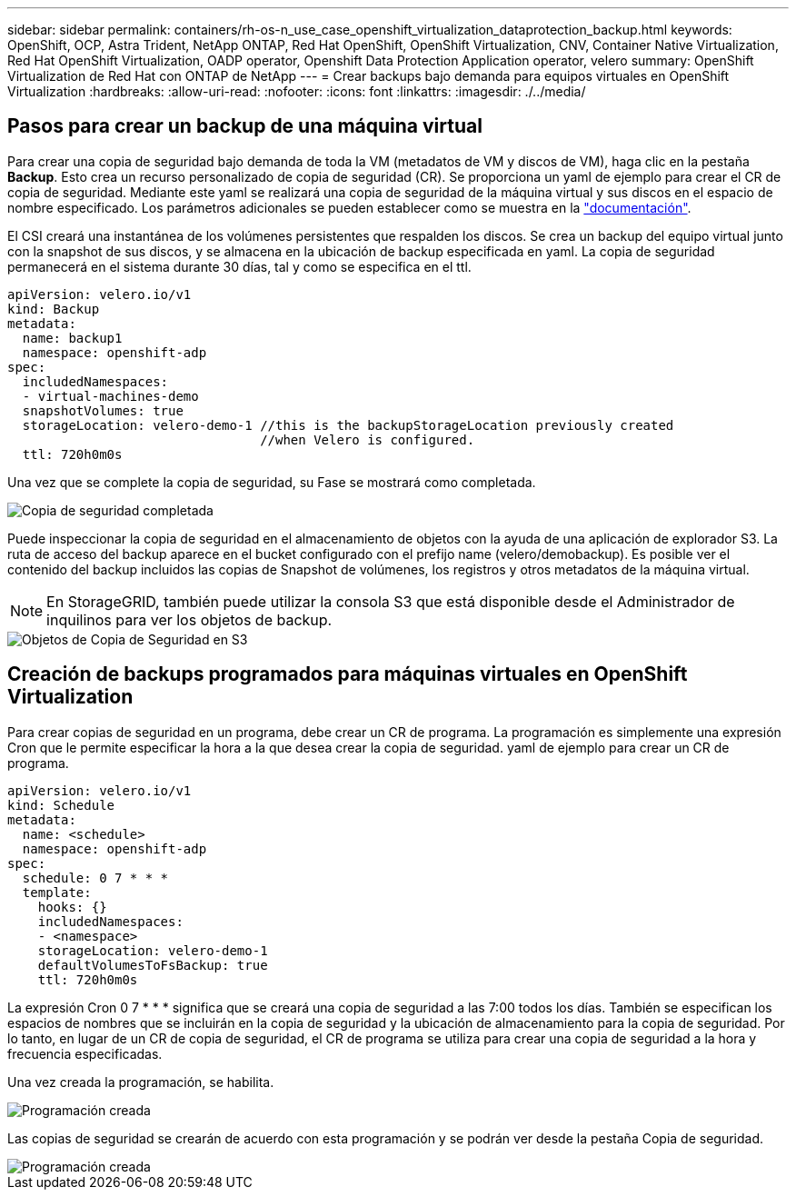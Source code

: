 ---
sidebar: sidebar 
permalink: containers/rh-os-n_use_case_openshift_virtualization_dataprotection_backup.html 
keywords: OpenShift, OCP, Astra Trident, NetApp ONTAP, Red Hat OpenShift, OpenShift Virtualization, CNV, Container Native Virtualization, Red Hat OpenShift Virtualization, OADP operator, Openshift Data Protection Application operator, velero 
summary: OpenShift Virtualization de Red Hat con ONTAP de NetApp 
---
= Crear backups bajo demanda para equipos virtuales en OpenShift Virtualization
:hardbreaks:
:allow-uri-read: 
:nofooter: 
:icons: font
:linkattrs: 
:imagesdir: ./../media/




== Pasos para crear un backup de una máquina virtual

Para crear una copia de seguridad bajo demanda de toda la VM (metadatos de VM y discos de VM), haga clic en la pestaña **Backup**. Esto crea un recurso personalizado de copia de seguridad (CR). Se proporciona un yaml de ejemplo para crear el CR de copia de seguridad. Mediante este yaml se realizará una copia de seguridad de la máquina virtual y sus discos en el espacio de nombre especificado. Los parámetros adicionales se pueden establecer como se muestra en la link:https://docs.openshift.com/container-platform/4.14/backup_and_restore/application_backup_and_restore/backing_up_and_restoring/oadp-creating-backup-cr.html["documentación"].

El CSI creará una instantánea de los volúmenes persistentes que respalden los discos. Se crea un backup del equipo virtual junto con la snapshot de sus discos, y se almacena en la ubicación de backup especificada en yaml. La copia de seguridad permanecerá en el sistema durante 30 días, tal y como se especifica en el ttl.

....
apiVersion: velero.io/v1
kind: Backup
metadata:
  name: backup1
  namespace: openshift-adp
spec:
  includedNamespaces:
  - virtual-machines-demo
  snapshotVolumes: true
  storageLocation: velero-demo-1 //this is the backupStorageLocation previously created
                                 //when Velero is configured.
  ttl: 720h0m0s
....
Una vez que se complete la copia de seguridad, su Fase se mostrará como completada.

image::redhat_openshift_OADP_backup_image1.jpg[Copia de seguridad completada]

Puede inspeccionar la copia de seguridad en el almacenamiento de objetos con la ayuda de una aplicación de explorador S3. La ruta de acceso del backup aparece en el bucket configurado con el prefijo name (velero/demobackup). Es posible ver el contenido del backup incluidos las copias de Snapshot de volúmenes, los registros y otros metadatos de la máquina virtual.


NOTE: En StorageGRID, también puede utilizar la consola S3 que está disponible desde el Administrador de inquilinos para ver los objetos de backup.

image::redhat_openshift_OADP_backup_image2.jpg[Objetos de Copia de Seguridad en S3]



== Creación de backups programados para máquinas virtuales en OpenShift Virtualization

Para crear copias de seguridad en un programa, debe crear un CR de programa.
La programación es simplemente una expresión Cron que le permite especificar la hora a la que desea crear la copia de seguridad. yaml de ejemplo para crear un CR de programa.

....
apiVersion: velero.io/v1
kind: Schedule
metadata:
  name: <schedule>
  namespace: openshift-adp
spec:
  schedule: 0 7 * * *
  template:
    hooks: {}
    includedNamespaces:
    - <namespace>
    storageLocation: velero-demo-1
    defaultVolumesToFsBackup: true
    ttl: 720h0m0s
....
La expresión Cron 0 7 * * * significa que se creará una copia de seguridad a las 7:00 todos los días.
También se especifican los espacios de nombres que se incluirán en la copia de seguridad y la ubicación de almacenamiento para la copia de seguridad. Por lo tanto, en lugar de un CR de copia de seguridad, el CR de programa se utiliza para crear una copia de seguridad a la hora y frecuencia especificadas.

Una vez creada la programación, se habilita.

image::redhat_openshift_OADP_backup_image3.jpg[Programación creada]

Las copias de seguridad se crearán de acuerdo con esta programación y se podrán ver desde la pestaña Copia de seguridad.

image::redhat_openshift_OADP_backup_image4.jpg[Programación creada]
